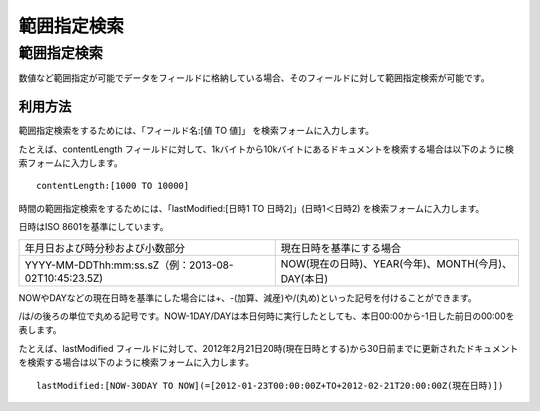============
範囲指定検索
============

範囲指定検索
============

数値など範囲指定が可能でデータをフィールドに格納している場合、そのフィールドに対して範囲指定検索が可能です。

利用方法
--------

範囲指定検索をするためには、「フィールド名:[値 TO 値]」
を検索フォームに入力します。

たとえば、contentLength
フィールドに対して、1kバイトから10kバイトにあるドキュメントを検索する場合は以下のように検索フォームに入力します。

::

    contentLength:[1000 TO 10000]

時間の範囲指定検索をするためには、「lastModified:[日時1 TO
日時2]」(日時1＜日時2) を検索フォームに入力します。

日時はISO 8601を基準にしています。

+-------------------------------------------------------+-------------------------------------------------------+
| 年月日および時分秒および小数部分                      | 現在日時を基準にする場合                              |
+-------------------------------------------------------+-------------------------------------------------------+
| YYYY-MM-DDThh:mm:ss.sZ（例：2013-08-02T10:45:23.5Z)   | NOW(現在の日時)、YEAR(今年)、MONTH(今月)、DAY(本日)   |
+-------------------------------------------------------+-------------------------------------------------------+

NOWやDAYなどの現在日時を基準にした場合には+、-(加算、減産)や/(丸め)といった記号を付けることができます。

/は/の後ろの単位で丸める記号です。NOW-1DAY/DAYは本日何時に実行したとしても、本日00:00から-1日した前日の00:00を表します。

たとえば、lastModified
フィールドに対して、2012年2月21日20時(現在日時とする)から30日前までに更新されたドキュメントを検索する場合は以下のように検索フォームに入力します。

::

    lastModified:[NOW-30DAY TO NOW](=[2012-01-23T00:00:00Z+TO+2012-02-21T20:00:00Z(現在日時)])
